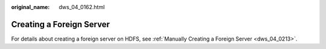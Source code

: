 :original_name: dws_04_0162.html

.. _dws_04_0162:

Creating a Foreign Server
=========================

For details about creating a foreign server on HDFS, see :ref:`Manually Creating a Foreign Server <dws_04_0213>`.
